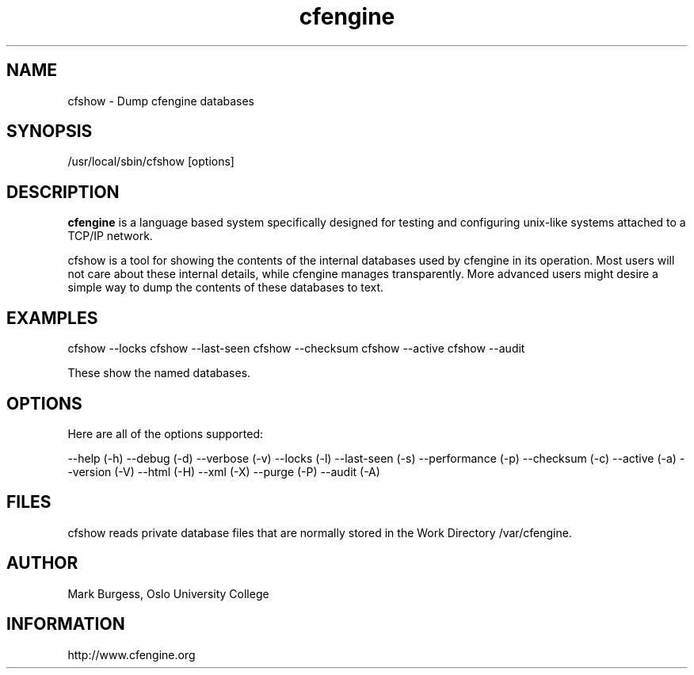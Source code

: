 .TH cfengine 8 "Maintenance Commands" HiOslo
.SH NAME
cfshow \- Dump cfengine databases
.SH SYNOPSIS

/usr/local/sbin/cfshow [options] 

.SH DESCRIPTION
.B cfengine
is a language based system specifically designed
for testing and configuring unix\-like systems attached to
a TCP/IP network. 

.PP
cfshow is a tool for showing the contents of the internal databases
used by cfengine in its operation. Most users will not care about these
internal details, while cfengine manages transparently. More advanced
users might desire a simple way to dump the contents of these databases
to text.

.SH EXAMPLES

cfshow --locks
cfshow --last-seen
cfshow --checksum
cfshow --active
cfshow --audit

.PP
These show the named databases.

.SH OPTIONS

Here are all of the options supported:

--help                    (-h)
--debug                   (-d)
--verbose                 (-v)
--locks                   (-l)
--last-seen               (-s)
--performance             (-p)
--checksum                (-c)
--active                  (-a)
--version                 (-V)
--html                    (-H)
--xml                     (-X)
--purge                   (-P)
--audit                   (-A)

.SH FILES
cfshow reads private database files that are normally stored in the Work Directory /var/cfengine.

.SH AUTHOR
Mark Burgess, Oslo University College
.SH INFORMATION
http://www.cfengine.org

